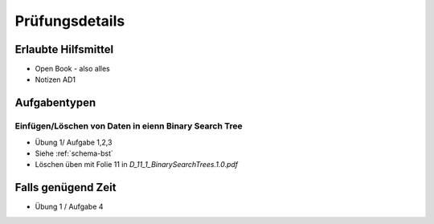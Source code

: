 Prüfungsdetails
===============


Erlaubte Hilfsmittel
---------------------

* Open Book - also alles
* Notizen AD1

Aufgabentypen
-------------

Einfügen/Löschen von Daten in eienn Binary Search Tree
.......................................................

* Übung 1/ Aufgabe 1,2,3
* Siehe :ref:`schema-bst`
* Löschen üben mit Folie 11 in `D_11_1_BinarySearchTrees.1.0.pdf`


Falls genügend Zeit
-------------------

* Übung 1 / Aufgabe 4
